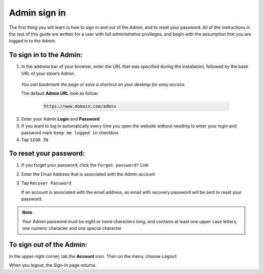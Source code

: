 .. index::
   single: admin_sign_in 

Admin sign in
=============
The first thing you will learn is how to sign in and out of the Admin, and to reset your password. All of the instructions in the rest of this guide are written for a user with full administrative privileges, and begin with the assumption that you are logged in to the Admin.

.. image:: /userguide/_images/sign_in.png
   :alt:   Admin Sign in

   
To sign in to the Admin:
''''''''''''''''''''''''

#. In the address bar of your browser, enter the URL that was specified during the installation, followed by the base URL of your store’s Admin. 
   
  *You can bookmark the page or save a shortcut on your desktop for easy access.*

  The default **Admin URL** look as follow:

    .. code-block:: text

       https://www.domain.com/admin

   

2. Enter your Admin **Login** and **Password**     
#. If you want to log in automatically every time you open the website without needing to enter your login and password mark ``Keep me logged in`` checkbox
#. Tap  ``SIGN IN``


To reset your password:
'''''''''''''''''''''''

.. image:: /userguide/_images/forgot_password.png
   :alt:   Forgot password

#. If you forget your password, click the ``Forgot password?`` Link
#. Enter the Email Address that is associated with the Admin account
#. Tap ``Recover Password``

   If an account is associated with the email address, an email with recovery password will be sent to reset your password.

.. note::

    Your Admin password must be eight or more characters long, and contains at least one upper case letters, one numeric character and 
    one special character


To sign out of the Admin:
'''''''''''''''''''''''''

In the upper-right corner, tab the **Account** icon. Then on the menu, choose ``Logout``

.. image:: /userguide/_images/logout.png
   :alt:   Logout

When you logout, the Sign-In page returns.


